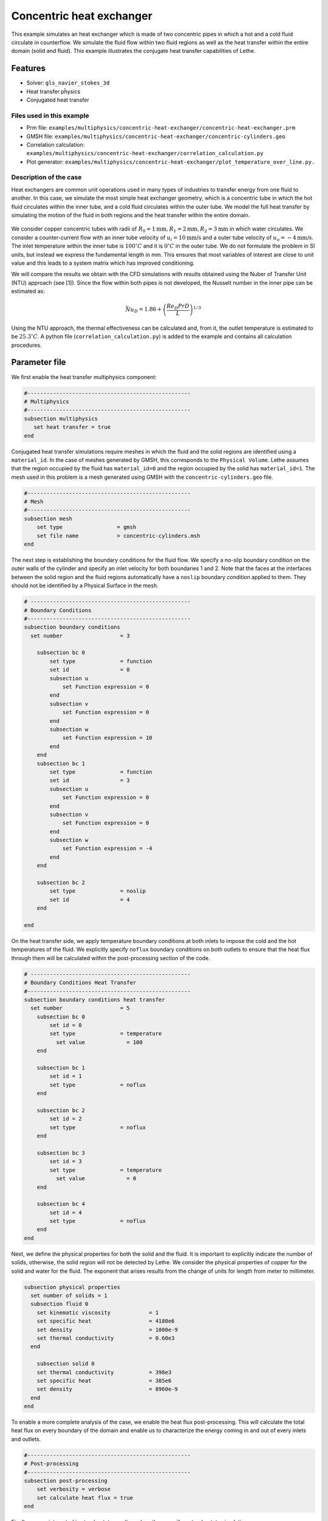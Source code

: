 ====================================
Concentric heat exchanger
====================================

This example simulates an heat exchanger which is made of two concentric pipes in which a hot and a cold fluid circulate in counterflow. We simulate the fluid flow within two fluid regions as well as the heat transfer within the entire domain (solid and fluid). This example illustrates the conjugate heat transfer capabilities of Lethe.

----------------------------------
Features
----------------------------------
- Solver: ``gls_navier_stokes_3d`` 
- Heat transfer pĥysics
- Conjugated heat transfer

Files used in this example
---------------------------
- Prm file: ``examples/multiphysics/concentric-heat-exchanger/concentric-heat-exchanger.prm``
- GMSH file: ``examples/multiphysics/concentric-heat-exchanger/concentric-cylinders.geo``
- Correlation calculation: ``examples/multiphysics/concentric-heat-exchanger/correlation_calculation.py``
- Plot generator: ``examples/multiphysics/concentric-heat-exchanger/plot_temperature_over_line.py.``

Description of the case
-------------------------

Heat exchangers are common unit operations used in many types of industries to transfer energy from one fluid to another. In this case, we simulate the most simple heat exchanger geometry, which is a concentric tube in which the hot fluid circulates within the inner tube, and a cold fluid circulates within the outer tube. We model the full heat transfer by simulating the motion of the fluid in both regions and the heat transfer within the entire domain. 

 .. image:: images/schematic.png
    :alt: problem_illustration
    :align: center
    :width: 300

We consider copper concentric tubes with radii of :math:`R_0=1\text{mm} ,R_1=2\text{mm},R_2=3\text{mm}` in which water circulates. We consider a counter-current flow with an inner tube velocity of :math:`u_i=10\text{mm/s}` and a outer tube velocity of :math:`u_o=-4\text{mm/s}`. The inlet temperature within the inner tube is :math:`100^\circ C` and it is :math:`0^\circ C` in the outer tube. We do not formulate the problem in SI units, but instead we express the fundamental length in mm. This ensures that most variables of interest are close to unit value and this leads to a system matrix which has improved conditioning.


We will compare the results we obtain with the CFD simulations with results obtained using the Nuber of Transfer Unit (NTU) approach (see [1]). Since the flow within both pipes is not developed, the Nusselt number in the inner pipe can be estimated as:

.. math::

    \bar{Nu}_D = 1.86 + \left(\frac{Re_D Pr D}{L}\right)^{1/3}

Using the NTU approach, the thermal effectiveness can be calculated and, from it, the outlet temperature is estimated to be  :math:`25.3^\circ C`. A python file (``correlation_calculation.py``) is added to the example and contains all calculation procedures.


--------------
Parameter file
--------------

We first enable the heat transfer multiphysics component:

.. code-block:: text

    #---------------------------------------------------
    # Multiphysics
    #---------------------------------------------------
    subsection multiphysics
       set heat transfer = true
    end



Conjugated heat transfer simulations require meshes in which the fluid and the solid regions are identified using a ``material_id``. In the case of meshes generated by GMSH, this corresponds to the ``Physical Volume``. Lethe assumes that the region occupied by the fluid has ``material_id=0`` and the region occupied by the solid has ``material_id=1``. The mesh used in this problem is a mesh generated using GMSH with the ``concentric-cylinders.geo`` file.

.. code-block:: text

    #---------------------------------------------------
    # Mesh
    #---------------------------------------------------
    subsection mesh
        set type                 = gmsh
        set file name            = concentric-cylinders.msh
    end


The next step is establishing the boundary conditions for the fluid flow. We specify a no-slip boundary condition on the outer walls of the cylinder and specify an inlet velocity for both boundaries 1 and 2. Note that the faces at the interfaces between the solid region and the fluid regions automatically have a ``noslip`` boundary condition applied to them. They should not be identified by a Physical Surface in the mesh.

.. code-block:: text

    # --------------------------------------------------
    # Boundary Conditions
    #---------------------------------------------------
    subsection boundary conditions
      set number                  = 3
    
        subsection bc 0
            set type              = function
            set id                = 0
            subsection u
                set Function expression = 0
            end
            subsection v
                set Function expression = 0
            end
            subsection w
                set Function expression = 10
            end
        end
        subsection bc 1
            set type              = function
            set id                = 3
            subsection u
                set Function expression = 0
            end
            subsection v
                set Function expression = 0
            end
            subsection w
                set Function expression = -4
            end
        end
    
        subsection bc 2
            set type              = noslip
            set id                = 4
        end
    
    end

On the heat transfer side, we apply temperature boundary conditions at both inlets to impose the cold and the hot temperatures of the fluid. We explicitly specify ``noflux`` boundary conditions on both outlets to ensure that the heat flux through them will be calculated within the post-processing section of the code.

.. code-block:: text

    # --------------------------------------------------
    # Boundary Conditions Heat Transfer
    #---------------------------------------------------
    subsection boundary conditions heat transfer
      set number                  = 5
        subsection bc 0
            set id = 0
            set type              = temperature
    	      set value             = 100
        end
    
        subsection bc 1
            set id = 1
            set type              = noflux
        end
    
        subsection bc 2
            set id = 2
            set type              = noflux
        end
    
        subsection bc 3
            set id = 3
            set type              = temperature
    	      set value             = 0
        end
    
        subsection bc 4
            set id = 4
            set type              = noflux
        end
    end


Next, we define the physical properties for both the solid and the fluid. It is important to explicitly indicate the number of solids, otherwise, the solid region will not be detected by Lethe. We consider the physical properties of copper for the solid and water for the fluid. The exponent that arises results from the change of units for length from meter to millimeter. 

.. code-block:: text

   subsection physical properties
     set number of solids = 1
     subsection fluid 0
       set kinematic viscosity            = 1
       set specific heat                  = 4180e6
       set density                        = 1000e-9
       set thermal conductivity           = 0.60e3
     end
   
       subsection solid 0
       set thermal conductivity           = 398e3
       set specific heat                  = 385e6
       set density                        = 8960e-9
     end
   end

To enable a more complete analysis of the case, we enable the heat flux post-processing. This will calculate the total heat flux on every boundary of the domain and enable us to characterize the energy coming in and out of every inlets and outlets.

.. code-block:: text

    #---------------------------------------------------
    # Post-processing
    #---------------------------------------------------
    subsection post-processing
        set verbosity = verbose
        set calculate heat flux = true
    end

Finally, we are interested in steady-state results and we thus specify a steady-state simulation.

.. code-block:: text

    # --------------------------------------------------
    # Simulation Control
    #---------------------------------------------------
    subsection simulation control
      set method                  = steady
      set output frequency        = 1
      set output path             = ./output/
    end



-------
Results
-------


The following image shows the temperature profile along the length of the inner tube for three radial positions: center(:math:`r=0mm`), half radius (:math:`r=0.5mm`) and inner wall (:math:`r=1mm`). We see that the temperature at the center of the tube takes a certain length before it starts decreasing. This is due to the poor heat transfer within the liquid. The black circle indicates the outlet temperature calculated from the NTU approach using correlation. We see that this temperature is well within the envelope of the temperature profile obtained at the outlet. 

 .. image:: images/temperature_along_line.png
    :alt: problem_illustration
    :align: center
    :width: 300

Using paraview, the velocity and temperature profiles can be explored in depth.


Possibilities for extension
----------------------------

- **Investigate co-current flow:** By inverting the inlet and the outlet on the outer pipe, this case can be changed from a counter-current to a co-current heat exchanger.



----------------------------
References
----------------------------

[1] Incropera, Frank P., et al. Fundamentals of heat and mass transfer. Vol. 6. New York: Wiley, 1996.
